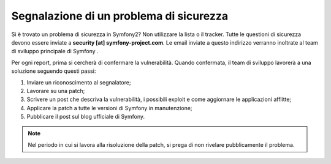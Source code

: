 Segnalazione di un problema di sicurezza
========================================

Si è trovato un problema di sicurezza in Symfony2? Non utilizzare la lista o il 
tracker. Tutte le questioni di sicurezza devono essere inviate a **security [at]
symfony-project.com**. Le email inviate a questo indirizzo verranno inoltrate al
team di sviluppo principale di Symfony .

Per ogni report, prima si cercherà di confermare la vulnerabilità. Quando
confermata, il team di sviluppo lavorerà a una soluzione seguendo questi passi:

1. Inviare un riconoscimento al segnalatore;
2. Lavorare su una patch;
3. Scrivere un post che descriva la vulnerabilità, i possibili exploit e come 
   aggiornare le applicazioni afflitte;
4. Applicare la patch a tutte le versioni di Symfony in manutenzione;
5. Pubblicare il post sul blog ufficiale di Symfony.

.. note::

    Nel periodo in cui si lavora alla risoluzione della patch, si prega di non rivelare
    pubblicamente il problema.
